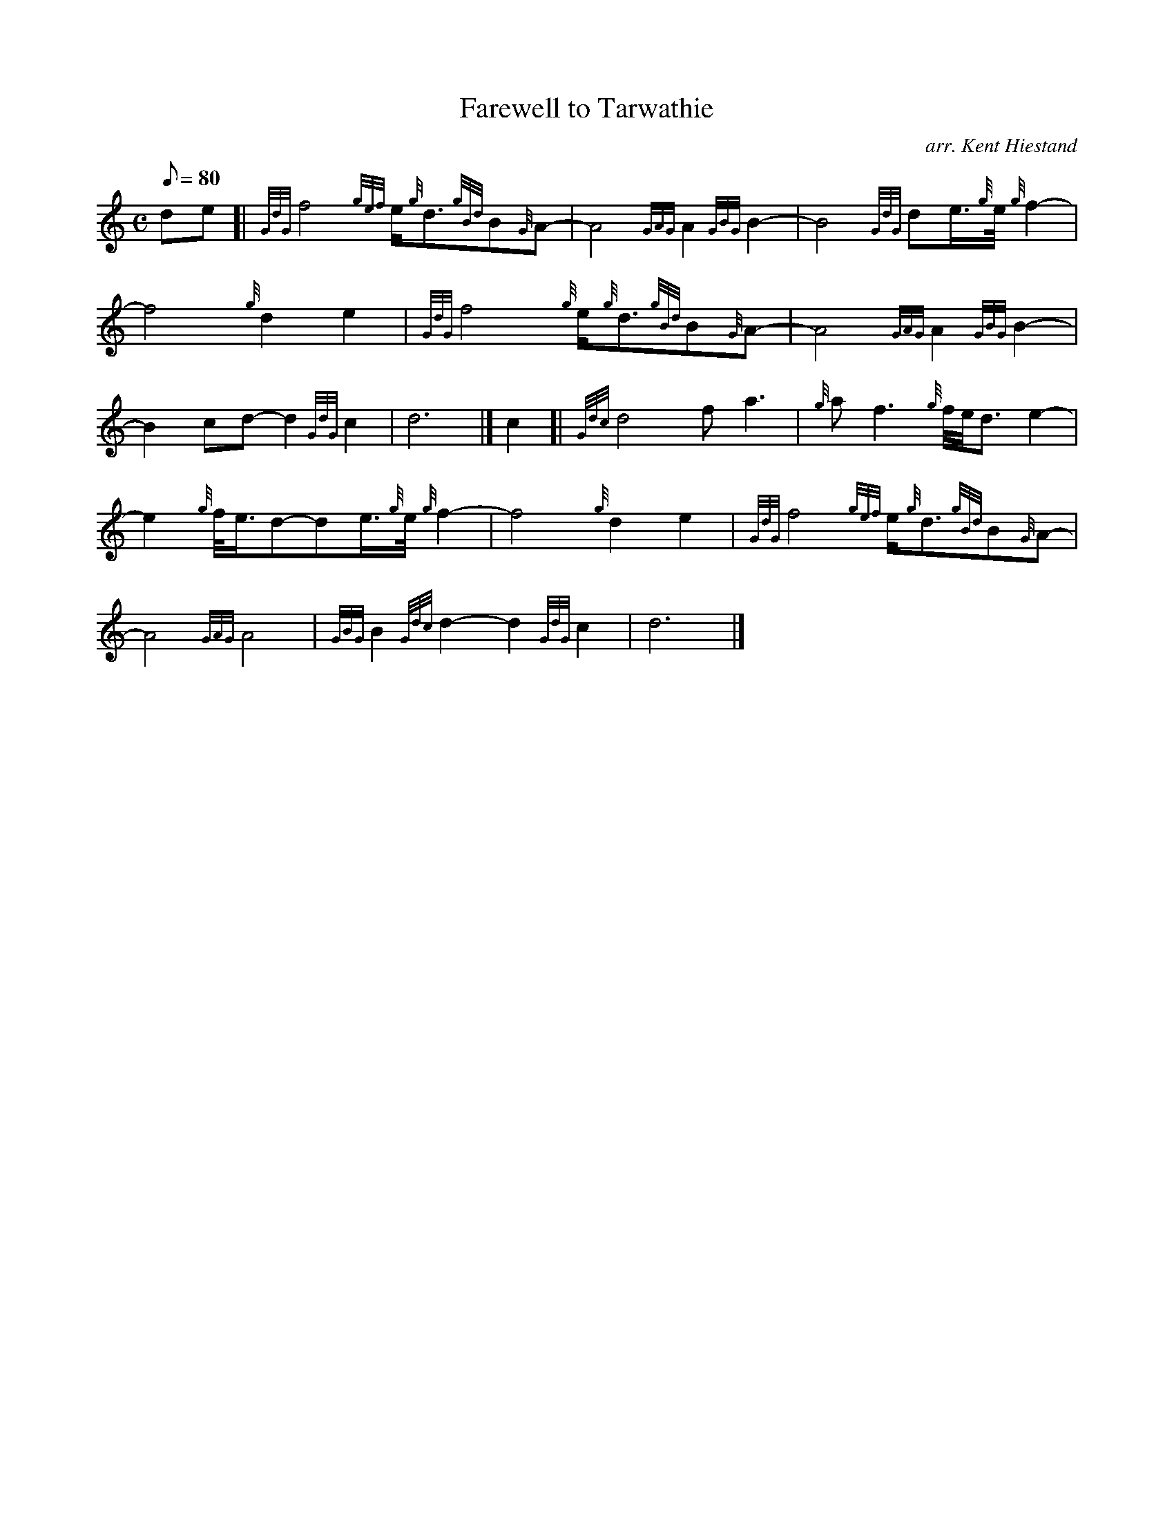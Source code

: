 X: 1
T:Farewell to Tarwathie
M:C
L:1/8
Q:80
C:arr. Kent Hiestand
S:Slow March 4/4
K:HP
de[|
{GdG}f4{gef}e/2{g}d3/2{gBd}B{G}A-|
A4{GAG}A2{GBG}B2-|
B4{GdG}de3/4{g}e/4{g}f2-|  !
f4{g}d2e2|
{GdG}f4{g}e/2{g}d3/2{gBd}B{G}A-|
A4{GAG}A2{GBG}B2-|  !
B2cd-d2{GdG}c2|
d6|]
c2[|
{Gdc}d4fa3|
{g}af3{g}f/4e/4d3/2e2-|  !
e2{g}f/4e3/4d-de3/4{g}e/4{g}f2-|
f4{g}d2e2|
{GdG}f4{gef}e/2{g}d3/2{gBd}B{G}A-|  !
A4{GAG}A4|
{GBG}B2{Gdc}d2-d2{GdG}c2|
d6|]  !
